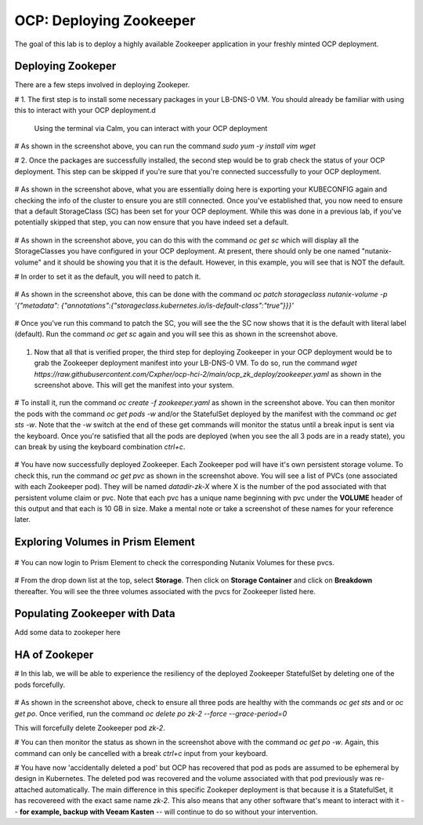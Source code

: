 .. _ocp_zk_deploy:

---------------------------
OCP: Deploying Zookeeper
---------------------------

The goal of this lab is to deploy a highly available Zookeeper application in your freshly minted OCP deployment.  

Deploying Zookeper
+++++++++++++++++++

There are a few steps involved in deploying Zookeper.

# 1. The first step is to install some necessary packages in your LB-DNS-0 VM. You should already be familiar with using this to interact with your OCP deployment.d

   Using the terminal via Calm, you can interact with your OCP deployment

   .. figure:: images/ocp_install_packages.png

# As shown in the screenshot above, you can run the command *sudo yum -y install vim wget*

# 2. Once the packages are successfully installed, the second step would be to grab check the status of your OCP deployment. This step can be skipped if you're sure that you're connected successfully to your OCP deployment. 

   .. figure:: images/ocp_set_kubeconfig.png

# As shown in the screenshot above, what you are essentially doing here is exporting your KUBECONFIG again and checking the info of the cluster to ensure you are still connected. Once you've established that, you now need to ensure that a default StorageClass (SC) has been set for your OCP deployment. While this was done in a previous lab, if you've potentially skipped that step, you can now ensure that you have indeed set a default.

  .. figure:: images/ocp_get_sc.png

# As shown in the screenshot above, you can do this with the command *oc get sc* which will display all the StorageClasses you have configured in your OCP deployment. At present, there should only be one named "nutanix-volume"  and it should be showing you that it is the default. However, in this example, you will see that is NOT the default. 

# In order to set it as the default, you will need to patch it.

  .. figure:: images/ocp_patch_sc.png

# As shown in the screenshot above, this can be done with the command *oc patch storageclass nutanix-volume -p '{"metadata": {"annotations":{"storageclass.kubernetes.io/is-default-class":"true"}}}'*

  .. figure:: images/ocp_get_sc_default.png

# Once you've run this command to patch the SC, you will see the the SC now shows that it is the default with literal label (default). Run the command *oc get sc* again and you will see this as shown in the screenshot above.

  .. figure:: images/ocp_wget_zookeeper.png

#. Now that all that is verified proper, the third step for deploying Zookeeper in your OCP deployment would be to grab the Zookeeper deployment manifest into your LB-DNS-0 VM. To do so, run the command *wget https://raw.githubusercontent.com/Cxpher/ocp-hci-2/main/ocp_zk_deploy/zookeeper.yaml* as shown in the screenshot above. This will get the manifest into your system.

  .. figure:: images/ocp_install_zookeeper_monitor.png

# To install it, run the command *oc create -f zookeeper.yaml* as shown in the screenshot above. You can then monitor the pods with the command *oc get pods -w* and/or the StatefulSet deployed by the manifest with the command *oc get sts -w*. Note that the *-w* switch at the end of these get commands will monitor the status until a break input is sent via the keyboard. Once you're satisfied that all the pods are deployed (when you see the all 3 pods are in a ready state), you can break by using the keyboard combination *ctrl+c*. 

 .. figure:: images/ocp_get_pvc.png

# You have now successfully deployed Zookeeper. Each Zookeeper pod will have it's own persistent storage volume. To check this, run the command *oc get pvc* as shown in the screenshot above. You will see a list of PVCs (one associated with each Zookeeper pod). They will be named *datadir-zk-X* where X is the number of the pod associated with that persistent volume claim or pvc. Note that each pvc has a unique name beginning with pvc under the **VOLUME** header of this output and that each is 10 GB in size. Make a mental note or take a screenshot of these names for your reference later.

Exploring Volumes in Prism Element
++++++++++++++++++++++++++++++++++

 .. figure:: images/ocp_login_pe.png

# You can now login to Prism Element to check the corresponding Nutanix Volumes for these pvcs. 

 .. figure:: images/ocp_pe_get_vg.png

# From the drop down list at the top, select **Storage**. Then click on **Storage Container** and click on **Breakdown** thereafter. You will see the three volumes associated with the pvcs for Zookeeper listed here.

Populating Zookeeper with Data
++++++++++++++++++++++++++++++

Add some data to zookeper here

HA of Zookeper
++++++++++++++

# In this lab, we will be able to experience the resiliency of the deployed Zookeeper StatefulSet by deleting one of the pods forcefully.

 .. figure:: images/ocp_delete_pod.png

# As shown in the screenshot above, check to ensure all three pods are healthy with the commands *oc get sts* and or *oc get po*. Once verified, run the command *oc delete po zk-2 --force --grace-period=0*

This will forcefully delete Zookeeper pod *zk-2*.

# You can then monitor the status as shown in the screenshot above with the command *oc get po -w*. Again, this command can only be cancelled with a break *ctrl+c* input from your keyboard.

# You have now 'accidentally deleted a pod' but OCP has recovered that pod as pods are assumed to be ephemeral by design in Kubernetes. The deleted pod was recovered and the volume associated with that pod previously was re-attached automatically. The main difference in this specific Zookeper deployment is that because it is a StatefulSet, it has recovereed with the exact same name *zk-2*. This also means that any other software that's meant to interact with it -- **for example, backup with Veeam Kasten** -- will continue to do so without your intervention.
